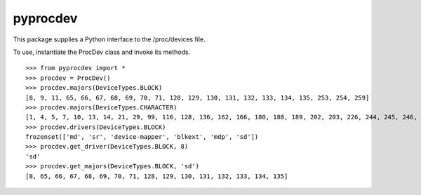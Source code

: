 pyprocdev
=========

This package supplies a Python interface to the /proc/devices file.

To use, instantiate the ProcDev class and invoke its methods. ::

    >>> from pyprocdev import *
    >>> procdev = ProcDev()
    >>> procdev.majors(DeviceTypes.BLOCK)
    [8, 9, 11, 65, 66, 67, 68, 69, 70, 71, 128, 129, 130, 131, 132, 133, 134, 135, 253, 254, 259]
    >>> procdev.majors(DeviceTypes.CHARACTER)
    [1, 4, 5, 7, 10, 13, 14, 21, 29, 99, 116, 128, 136, 162, 166, 180, 188, 189, 202, 203, 226, 244, 245, 246, 247, 248, 249, 250, 251, 252, 253, 254]
    >>> procdev.drivers(DeviceTypes.BLOCK)
    frozenset(['md', 'sr', 'device-mapper', 'blkext', 'mdp', 'sd'])
    >>> procdev.get_driver(DeviceTypes.BLOCK, 8)
    'sd'
    >>> procdev.get_majors(DeviceTypes.BLOCK, 'sd')
    [8, 65, 66, 67, 68, 69, 70, 71, 128, 129, 130, 131, 132, 133, 134, 135]
